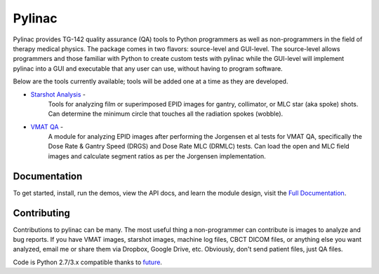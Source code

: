 Pylinac
=======

.. image:: https://pypip.in/version/pylinac/badge.svg?text=version
    :target: https://pypi.python.org/pypi/pylinac/
    :alt: Latest Version

.. image:: https://pypip.in/py_versions/pylinac/badge.svg
    :target: https://pypi.python.org/pypi/pylinac/
    :alt: Supported Python versions

.. image:: https://pypip.in/license/pylinac/badge.svg
    :target: https://pypi.python.org/pypi/pylinac/
    :alt: License

Pylinac provides TG-142 quality assurance (QA) tools to Python programmers as well as non-programmers in the field of 
therapy medical physics. The package comes in two flavors: source-level and GUI-level. The source-level
allows programmers and those familiar with Python to create custom tests with pylinac while the GUI-level will implement
pylinac into a GUI and executable that any user can use, without having to program software.

Below are the tools currently available; tools will be added one at a time as they are developed.

* `Starshot Analysis <http://pylinac.readthedocs.org/en/latest/starshot_docs.html>`_ -
    Tools for analyzing film or superimposed EPID images for gantry, collimator, or MLC star (aka spoke) shots. Can determine
    the minimum circle that touches all the radiation spokes (wobble).
* `VMAT QA <http://pylinac.readthedocs.org/en/latest/vmat_docs.html>`_ -
    A module for analyzing EPID images after performing the Jorgensen et al tests for VMAT QA, specifically the Dose Rate & Gantry Speed 
    (DRGS) and Dose Rate MLC (DRMLC) tests. Can load the open and MLC field images and calculate segment ratios as per the Jorgensen implementation.


Documentation
-------------
To get started, install, run the demos, view the API docs, and learn the module design, visit the `Full Documentation <http://pylinac.readthedocs.org/en/latest/index.html>`_.

Contributing
------------

Contributions to pylinac can be many. The most useful thing a non-programmer can contribute is images to analyze and bug reports. If
you have VMAT images, starshot images, machine log files, CBCT DICOM files, or anything else you want analyzed, email me
or share them via Dropbox, Google Drive, etc. Obviously, don't send patient files, just QA files.


Code is Python 2.7/3.x compatible thanks to `future <http://python-future.org/>`_.


